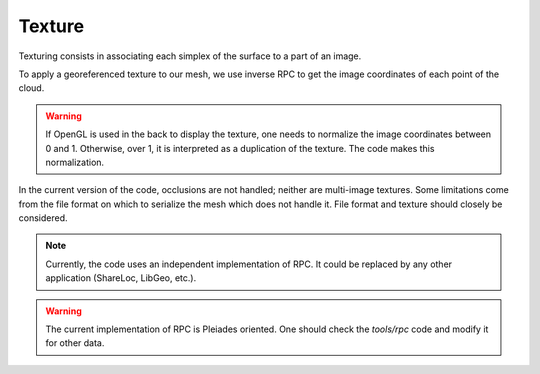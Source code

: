 .. _texture:

=======
Texture
=======

Texturing consists in associating each simplex of the surface to a part of an image.

To apply a georeferenced texture to our mesh, we use inverse RPC to get the image coordinates of each point of
the cloud.

.. warning::

    If OpenGL is used in the back to display the texture, one needs to normalize the image coordinates between 0 and 1.
    Otherwise, over 1, it is interpreted as a duplication of the texture. The code makes this normalization.

In the current version of the code, occlusions are not handled; neither are multi-image textures.
Some limitations come from the file format on which to serialize the mesh which does not handle it.
File format and texture should closely be considered.

.. note::

    Currently, the code uses an independent implementation of RPC. It could be replaced by any other application
    (ShareLoc, LibGeo, etc.).

.. warning::

    The current implementation of RPC is Pleiades oriented. One should check the `tools/rpc` code and modify it for
    other data.
